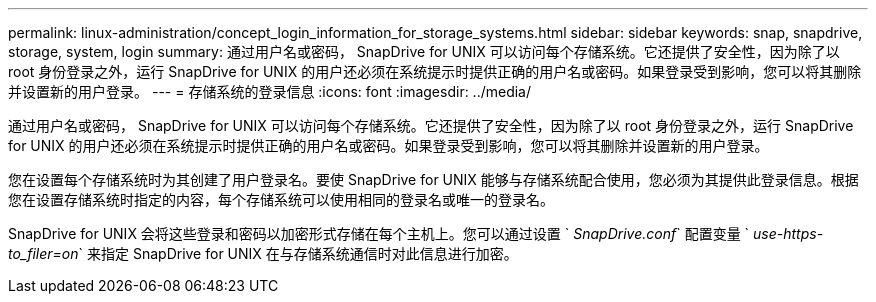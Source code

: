 ---
permalink: linux-administration/concept_login_information_for_storage_systems.html 
sidebar: sidebar 
keywords: snap, snapdrive, storage, system, login 
summary: 通过用户名或密码， SnapDrive for UNIX 可以访问每个存储系统。它还提供了安全性，因为除了以 root 身份登录之外，运行 SnapDrive for UNIX 的用户还必须在系统提示时提供正确的用户名或密码。如果登录受到影响，您可以将其删除并设置新的用户登录。 
---
= 存储系统的登录信息
:icons: font
:imagesdir: ../media/


[role="lead"]
通过用户名或密码， SnapDrive for UNIX 可以访问每个存储系统。它还提供了安全性，因为除了以 root 身份登录之外，运行 SnapDrive for UNIX 的用户还必须在系统提示时提供正确的用户名或密码。如果登录受到影响，您可以将其删除并设置新的用户登录。

您在设置每个存储系统时为其创建了用户登录名。要使 SnapDrive for UNIX 能够与存储系统配合使用，您必须为其提供此登录信息。根据您在设置存储系统时指定的内容，每个存储系统可以使用相同的登录名或唯一的登录名。

SnapDrive for UNIX 会将这些登录和密码以加密形式存储在每个主机上。您可以通过设置 ` _SnapDrive.conf_` 配置变量 ` _use-https-to_filer=on_` 来指定 SnapDrive for UNIX 在与存储系统通信时对此信息进行加密。

